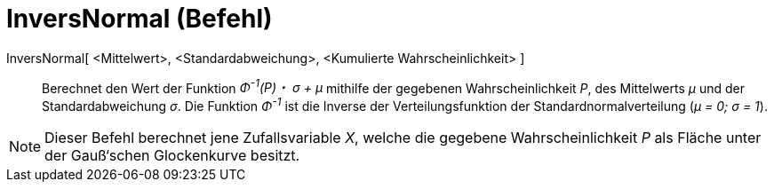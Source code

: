 = InversNormal (Befehl)
:page-en: commands/InverseNormal
ifdef::env-github[:imagesdir: /de/modules/ROOT/assets/images]

InversNormal[ <Mittelwert>, <Standardabweichung>, <Kumulierte Wahrscheinlichkeit> ]::
  Berechnet den Wert der Funktion _Φ^-1^(P)・ σ + μ_ mithilfe der gegebenen Wahrscheinlichkeit _P_, des Mittelwerts _μ_
  und der Standardabweichung _σ_. Die Funktion _Φ^-1^_ ist die Inverse der Verteilungsfunktion der
  Standardnormalverteilung (_μ = 0; σ = 1_).

[NOTE]
====

Dieser Befehl berechnet jene Zufallsvariable _X_, welche die gegebene Wahrscheinlichkeit _P_ als Fläche unter der
Gauß‘schen Glockenkurve besitzt.

====
